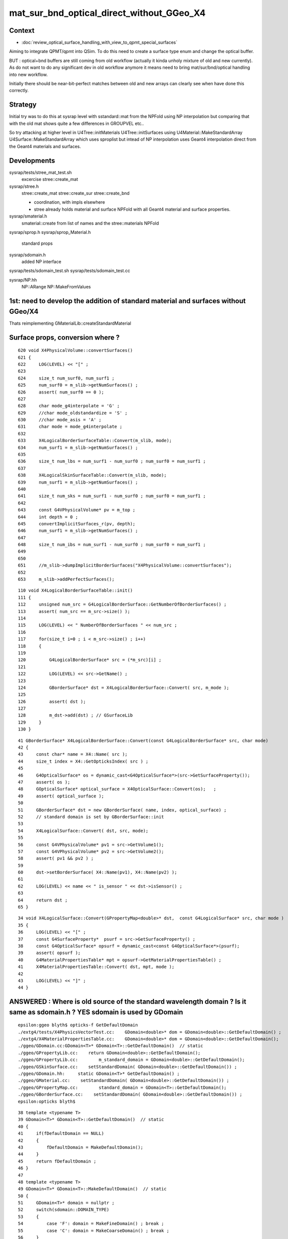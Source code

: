 mat_sur_bnd_optical_direct_without_GGeo_X4
=============================================

Context
----------

* :doc:`review_optical_surface_handling_with_view_to_qpmt_special_surfaces`


Aiming to integrate QPMT/qpmt into QSim.  
To do this need to create a surface type enum and change the 
optical buffer. 

BUT : optical+bnd buffers are still coming from old workflow
(actually it kinda unholy mixture of old and new currently).
As do not want to do any significant dev in old workflow anymore
it means need to bring mat/sur/bnd/optical handling into new workflow.

Initially there should be near-bit-perfect matches between old and new 
arrays can clearly see when have done this correctly. 


Strategy
---------

Initial try was to do this at sysrap level with sstandard::mat 
from the NPFold using NP interpolation
but comparing that with the old mat shows quite a few differences
in GROUPVEL etc.. 

So try attacking at higher level in U4Tree::initMaterials U4Tree::initSurfaces
using U4Material::MakeStandardArray U4Surface::MakeStandardArray which 
uses sproplist but intead of NP interpolation uses Geant4 interpolation
direct from the Geant4 materials and surfaces. 


Developments
-------------

sysrap/tests/stree_mat_test.sh  
   excercise stree::create_mat

sysrap/stree.h 
   stree::create_mat
   stree::create_sur 
   stree::create_bnd

   * coordination, with impls elsewhere 
   * stree already holds material and surface NPFold with
     all Geant4 material and surface properties. 
  

sysrap/smaterial.h 
   smaterial::create from list of names and the stree::materials NPFold

sysrap/sprop.h
sysrap/sprop_Material.h
    standard props 

sysrap/sdomain.h 
    added NP interface 

sysrap/tests/sdomain_test.sh 
sysrap/tests/sdomain_test.cc

sysrap/NP.hh  
    NP::ARange NP::MakeFromValues 


1st: need to develop the addition of standard material and surfaces without GGeo/X4
---------------------------------------------------------------------------------------

Thats reimplementing GMaterialLib::createStandardMaterial


Surface props, conversion where ?
------------------------------------

::

     620 void X4PhysicalVolume::convertSurfaces()
     621 {
     622     LOG(LEVEL) << "[" ;
     623 
     624     size_t num_surf0, num_surf1 ;
     625     num_surf0 = m_slib->getNumSurfaces() ;
     626     assert( num_surf0 == 0 );
     627 
     628     char mode_g4interpolate = 'G' ;
     629     //char mode_oldstandardize = 'S' ; 
     630     //char mode_asis = 'A' ; 
     631     char mode = mode_g4interpolate ;
     632 
     633     X4LogicalBorderSurfaceTable::Convert(m_slib, mode);
     634     num_surf1 = m_slib->getNumSurfaces() ;
     635 
     636     size_t num_lbs = num_surf1 - num_surf0 ; num_surf0 = num_surf1 ;
     637 
     638     X4LogicalSkinSurfaceTable::Convert(m_slib, mode);
     639     num_surf1 = m_slib->getNumSurfaces() ;
     640 
     641     size_t num_sks = num_surf1 - num_surf0 ; num_surf0 = num_surf1 ;
     642 
     643     const G4VPhysicalVolume* pv = m_top ;
     644     int depth = 0 ;
     645     convertImplicitSurfaces_r(pv, depth);
     646     num_surf1 = m_slib->getNumSurfaces() ;
     647 
     648     size_t num_ibs = num_surf1 - num_surf0 ; num_surf0 = num_surf1 ;
     649 
     650 
     651     //m_slib->dumpImplicitBorderSurfaces("X4PhysicalVolume::convertSurfaces");  
     652 
     653     m_slib->addPerfectSurfaces();



::

    110 void X4LogicalBorderSurfaceTable::init()
    111 {
    112     unsigned num_src = G4LogicalBorderSurface::GetNumberOfBorderSurfaces() ;
    113     assert( num_src == m_src->size() );
    114 
    115     LOG(LEVEL) << " NumberOfBorderSurfaces " << num_src ;
    116 
    117     for(size_t i=0 ; i < m_src->size() ; i++)
    118     {
    119 
    120         G4LogicalBorderSurface* src = (*m_src)[i] ;
    121 
    122         LOG(LEVEL) << src->GetName() ;
    123 
    124         GBorderSurface* dst = X4LogicalBorderSurface::Convert( src, m_mode );
    125 
    126         assert( dst );
    127 
    128         m_dst->add(dst) ; // GSurfaceLib
    129     }
    130 }

::

     41 GBorderSurface* X4LogicalBorderSurface::Convert(const G4LogicalBorderSurface* src, char mode)
     42 {
     43     const char* name = X4::Name( src );
     44     size_t index = X4::GetOpticksIndex( src ) ;
     45 
     46     G4OpticalSurface* os = dynamic_cast<G4OpticalSurface*>(src->GetSurfaceProperty());
     47     assert( os );
     48     GOpticalSurface* optical_surface = X4OpticalSurface::Convert(os);   ;
     49     assert( optical_surface );
     50 
     51     GBorderSurface* dst = new GBorderSurface( name, index, optical_surface) ;
     52     // standard domain is set by GBorderSurface::init
     53 
     54     X4LogicalSurface::Convert( dst, src, mode);
     55 
     56     const G4VPhysicalVolume* pv1 = src->GetVolume1();
     57     const G4VPhysicalVolume* pv2 = src->GetVolume2();
     58     assert( pv1 && pv2 ) ;
     59 
     60     dst->setBorderSurface( X4::Name(pv1), X4::Name(pv2) );
     61 
     62     LOG(LEVEL) << name << " is_sensor " << dst->isSensor() ;
     63 
     64     return dst ;
     65 }


::

     34 void X4LogicalSurface::Convert(GPropertyMap<double>* dst,  const G4LogicalSurface* src, char mode )
     35 {   
     36     LOG(LEVEL) << "[" ; 
     37     const G4SurfaceProperty*  psurf = src->GetSurfaceProperty() ;   
     38     const G4OpticalSurface* opsurf = dynamic_cast<const G4OpticalSurface*>(psurf);
     39     assert( opsurf );   
     40     G4MaterialPropertiesTable* mpt = opsurf->GetMaterialPropertiesTable() ;
     41     X4MaterialPropertiesTable::Convert( dst, mpt, mode );
     42     
     43     LOG(LEVEL) << "]" ;
     44 }




ANSWERED : Where is old source of the standard wavelength domain ? Is it same as sdomain.h ? YES sdomain is used by GDomain
-----------------------------------------------------------------------------------------------------------------------------

::

    epsilon:ggeo blyth$ opticks-f GetDefaultDomain
    ./extg4/tests/X4PhysicsVectorTest.cc:    GDomain<double>* dom = GDomain<double>::GetDefaultDomain() ; 
    ./extg4/X4MaterialPropertiesTable.cc:    GDomain<double>* dom = GDomain<double>::GetDefaultDomain(); 
    ./ggeo/GDomain.cc:GDomain<T>* GDomain<T>::GetDefaultDomain()  // static
    ./ggeo/GPropertyLib.cc:    return GDomain<double>::GetDefaultDomain(); 
    ./ggeo/GPropertyLib.cc:        m_standard_domain = GDomain<double>::GetDefaultDomain(); 
    ./ggeo/GSkinSurface.cc:    setStandardDomain( GDomain<double>::GetDefaultDomain()) ;   
    ./ggeo/GDomain.hh:     static GDomain<T>* GetDefaultDomain() ; 
    ./ggeo/GMaterial.cc:    setStandardDomain( GDomain<double>::GetDefaultDomain()) ;   
    ./ggeo/GPropertyMap.cc:        standard_domain = GDomain<T>::GetDefaultDomain();
    ./ggeo/GBorderSurface.cc:    setStandardDomain( GDomain<double>::GetDefaultDomain()) ;   
    epsilon:opticks blyth$ 



::

     38 template <typename T>
     39 GDomain<T>* GDomain<T>::GetDefaultDomain()  // static
     40 {
     41     if(fDefaultDomain == NULL)
     42     {
     43         fDefaultDomain = MakeDefaultDomain();
     44     }
     45     return fDefaultDomain ;
     46 }
     47 
     48 template <typename T>
     49 GDomain<T>* GDomain<T>::MakeDefaultDomain()  // static
     50 {
     51     GDomain<T>* domain = nullptr ;
     52     switch(sdomain::DOMAIN_TYPE)
     53     {
     54         case 'F': domain = MakeFineDomain() ; break ;
     55         case 'C': domain = MakeCoarseDomain() ; break ;
     56     }
     57     return domain ;
     58 }
     59 
     60 template <typename T>
     61 GDomain<T>* GDomain<T>::MakeCoarseDomain()  // static
     62 {
     63     return  new GDomain<T>(sdomain::DOMAIN_LOW, sdomain::DOMAIN_HIGH, sdomain::DOMAIN_STEP );
     64 }
     65 
     66 template <typename T>
     67 GDomain<T>* GDomain<T>::MakeFineDomain()  // static
     68 {
     69     return new GDomain<T>(sdomain::DOMAIN_LOW, sdomain::DOMAIN_HIGH, sdomain::FINE_DOMAIN_STEP );
     70 }
     71 
     72 





ANSWERED : Where in old workflow is the energy to wavelength switch done ?
------------------------------------------------------------------------------

* starting point is X4PhysicalVolume::init esp 

::

     265 void X4PhysicalVolume::convertMaterials()
     266 {
     267     OK_PROFILE("_X4PhysicalVolume::convertMaterials");
     268     LOG(LEVEL) << "[" ;
     269 
     270     const G4VPhysicalVolume* pv = m_top ;
     271     int depth = 0 ;
     272     convertMaterials_r(pv, depth);
     273 
     274     LOG(LEVEL) << X4Material::Desc(m_mtlist);
     275 
     276     const std::vector<G4Material*>& used_materials = m_mtlist ;
     277     X4MaterialTable::Convert(m_mlib, m_material_with_efficiency, used_materials );
     278     size_t num_material_with_efficiency = m_material_with_efficiency.size() ;
     279 
     280     m_mlib->close();   // may change order if prefs dictate


::

    105 void X4MaterialTable::init()
    106 {   
    107     unsigned num_input_materials = m_input_materials.size() ;
    108     
    109     LOG(LEVEL) << ". G4 nmat " << num_input_materials ;
    110     
    111     for(unsigned i=0 ; i < num_input_materials ; i++)
    112     {   
    113         G4Material* material = m_input_materials[i] ; 
    114         G4MaterialPropertiesTable* mpt = material->GetMaterialPropertiesTable();
    115         
    116         if( mpt == NULL )
    117         {   
    118             LOG(LEVEL) << "PROCEEDING TO convert material with no mpt " << material->GetName() ;
    119         }
    120         else
    121         {   
    122             LOG(LEVEL) << " converting material with mpt " <<  material->GetName() ;
    123         }
    124         
    125         //char mode_oldstandardized = 'S' ;
    126         char mode_g4interpolated = 'G' ;
    127         GMaterial* mat = X4Material::Convert( material, mode_g4interpolated );   
    128         if(mat->hasProperty("EFFICIENCY")) m_materials_with_efficiency.push_back(material);
    129         m_mlib->add(mat) ;
    130         
    131         char mode_asis_nm = 'A' ;
    132         GMaterial* rawmat = X4Material::Convert( material, mode_asis_nm );
    133         m_mlib->addRaw(rawmat) ;
    134         
    135         char mode_asis_en = 'E' ;
    136         GMaterial* rawmat_en = X4Material::Convert( material, mode_asis_en );   
    137         GPropertyMap<double>* pmap_rawmat_en = dynamic_cast<GPropertyMap<double>*>(rawmat_en) ;
    138         m_mlib->addRawOriginal(pmap_rawmat_en) ;  // down to GPropertyLib
    139 


::

     66 /**
     67 X4Material::Convert
     68 ----------------------
     69 
     70 Canonically invoked from X4MaterialTable::init, mode:
     71 
     72 'S'
     73     old_standardized no longer in use
     74 'G'
     75     g4interpolated onto the domain 
     76 'A'
     77     asis_nm not interpolated just converted to nm domain
     78 'E'
     79     asis_en not interpolated and with original (energy) domain left with no change to units  
     80 
     81 
     82 The default approach is to convert energy domain to wavelength domain in nm, when 
     83 such conversion is **NOT** done with mode 'E' the setOriginalDomain label is set.
     84 
     85 **/
     86 


::

    298 void X4MaterialPropertiesTable::AddProperties(GPropertyMap<double>* pmap, const G4MaterialPropertiesTable* const mpt, char mode )   //      static
    299 {
    300     typedef G4MaterialPropertyVector MPV ;
    301 
    302     std::vector<G4String> pns = mpt->GetMaterialPropertyNames() ;
    303     LOG(LEVEL) << " MaterialPropertyNames pns.size " << pns.size() ;
    304 
    305     GDomain<double>* dom = GDomain<double>::GetDefaultDomain();
    306     unsigned pns_null = 0 ;
    307 
    308     for( unsigned i=0 ; i < pns.size() ; i++)
    309     {  
    310         const std::string& pname = pns[i];
    311         G4int pidx = X4MaterialPropertiesTable::GetPropertyIndex(mpt, pname.c_str());
    312         assert( pidx > -1 ); 
    313         MPV* pvec = const_cast<G4MaterialPropertiesTable*>(mpt)->GetProperty(pidx);
    314         LOG(LEVEL)
    315             << " pname : "
    316             << std::setw(30) << pname 
    317             << " pidx : "
    318             << std::setw(5) << pidx
    319             << " pvec : "
    320             << std::setw(16) << pvec
    321             ;  
    322 
    323         if(pvec == NULL)
    324         {   
    325             pns_null += 1 ;
    326             continue ;
    327         }
    328 
    329         GProperty<double>* prop = nullptr ; 
    330 
    331         if( mode == 'G' )           // Geant4 src interpolation onto the domain 
    332         {
    333             prop = X4PhysicsVector<double>::Interpolate(pvec, dom) ;
    334             pmap->addPropertyAsis( pname.c_str(), prop );
    335         }
    336         else if( mode == 'S' )      // Opticks pmap interpolation onto standard domain   
    337         {
    338             bool nm_domain = true ;
    339             prop = X4PhysicsVector<double>::Convert(pvec, nm_domain ) ;
    340             pmap->addPropertyStandardized( pname.c_str(), prop );
    341         }
    342         else if( mode == 'A' )      //  asis : no interpolation, but converted to nm  
    343         {
    344             bool nm_domain = true ;
    345             prop = X4PhysicsVector<double>::Convert(pvec, nm_domain ) ;
    346             pmap->addPropertyAsis( pname.c_str(), prop );
    347         }
    348         else if( mode == 'E' )      //  asis : no interpolation, NOT converted to nm : Energy domain 
    349         {
    350             bool nm_domain = false ;
    351             prop = X4PhysicsVector<double>::Convert(pvec, nm_domain ) ;
    352             pmap->addPropertyAsis( pname.c_str(), prop );
    353         }
    354         else





    290 /**
    291 X4MaterialPropertiesTable::AddProperties
    292 -------------------------------------------
    293 
    294 Used from X4Material::Convert/X4Material::init
    295 
    296 **/
    297 
    298 void X4MaterialPropertiesTable::AddProperties(GPropertyMap<double>* pmap, const G4MaterialPropertiesTable* const mpt, char mode )   //      static
    299 {
    300     typedef G4MaterialPropertyVector MPV ;
    301 
    302     std::vector<G4String> pns = mpt->GetMaterialPropertyNames() ;
    303     LOG(LEVEL) << " MaterialPropertyNames pns.size " << pns.size() ;
    304 
    330 
    331         if( mode == 'G' )           // Geant4 src interpolation onto the domain 
    332         {
    333             prop = X4PhysicsVector<double>::Interpolate(pvec, dom) ;
    334             pmap->addPropertyAsis( pname.c_str(), prop );
    335         }
    336         else if( mode == 'S' )      // Opticks pmap interpolation onto standard domain   
    337         {
    338             bool nm_domain = true ;
    339             prop = X4PhysicsVector<double>::Convert(pvec, nm_domain ) ;
    340             pmap->addPropertyStandardized( pname.c_str(), prop );
    341         }
    342         else if( mode == 'A' )      //  asis : no interpolation, but converted to nm  
    343         {
    344             bool nm_domain = true ;
    345             prop = X4PhysicsVector<double>::Convert(pvec, nm_domain ) ;
    346             pmap->addPropertyAsis( pname.c_str(), prop );
    347         }
    348         else if( mode == 'E' )      //  asis : no interpolation, NOT converted to nm : Energy domain 
    349         {
    350             bool nm_domain = false ;
    351             prop = X4PhysicsVector<double>::Convert(pvec, nm_domain ) ;
    352             pmap->addPropertyAsis( pname.c_str(), prop );
    353         }
    354         else
    355         {
    356             LOG(fatal) << " mode must be one of G/S/A/E " ;
    357             assert(0);
    358         }


::

    161 /**
    162 X4PhysicsVector::getInterpolatedValues
    163 ---------------------------------------
    164 
    165 Each of the domain wavelength_nm values is converted 
    166 into energy_eV which is used by the m_vec G4PhysicsVector::Value 
    167 to get an interpolated value stored into the new array. 
    168 Thus the energy domain is swapped out for a different 
    169 interpolated wavelength domain.  Notice that no reversal 
    170 is needed because the wavelength_nm array is just directing 
    171 a bunch of interpolation Value calls to the m_vec. 
    172 
    173 **/
    174 
    175 template <typename T>
    176 T* X4PhysicsVector<T>::getInterpolatedValues(T* wavelength_nm, size_t n, T hc_eVnm_ ) const
    177 {
    178     T* a = new T[n] ;
    179     
    180     T hc_eVnm = hc_eVnm_ > 1239. && hc_eVnm_ < 1241. ? hc_eVnm_ : _hc_eVnm()  ;
    181     
    182     for (size_t i=0; i<n; i++)
    183     {
    184         T wl_nm = wavelength_nm[i] ;
    185         T en_eV = hc_eVnm/wl_nm ;  
    186         T value = m_vec->Value(en_eV*eV);     // eV = electronvolt = 1.e-6  "g4-cls SystemOfUnits" 
    187         a[i] = value ;
    188 



bd diff
----------

::

    st
    ./stree_mat_test.sh ana


    epsilon:tests blyth$ diff -y /tmp/SBnd_test/bd_names.txt /tmp/stree_mat_test/bd_names.txt
    Galactic///Galactic						Galactic///Galactic
    Galactic///Rock							Galactic///Rock
    Rock///Galactic							Rock///Galactic
    Rock//Implicit_RINDEX_NoRINDEX_pDomeAir_pDomeRock/Air	      |	Rock///Air
    Rock///Rock							Rock///Rock
    Rock//Implicit_RINDEX_NoRINDEX_pExpHall_pExpRockBox/Air	      <
    Air///Steel							Air///Steel
    Air///Air							Air///Air
    Air///LS							Air///LS
    Air///Tyvek							Air///Tyvek
    Air///Aluminium							Air///Aluminium
    Aluminium///Adhesive						Aluminium///Adhesive
    Adhesive///TiO2Coating						Adhesive///TiO2Coating
    TiO2Coating///Scintillator					TiO2Coating///Scintillator
    Rock///Tyvek							Rock///Tyvek
    Tyvek//VETOTyvekSurface/vetoWater				Tyvek//VETOTyvekSurface/vetoWater
    vetoWater///LatticedShellSteel					vetoWater///LatticedShellSteel
    vetoWater/CDTyvekSurface//Tyvek					vetoWater/CDTyvekSurface//Tyvek
    Tyvek//CDInnerTyvekSurface/Water				Tyvek//CDInnerTyvekSurface/Water
    Water///Acrylic							Water///Acrylic
    Acrylic///LS							Acrylic///LS
    LS///Acrylic							LS///Acrylic
    LS///PE_PA							LS///PE_PA
    Water/StrutAcrylicOpSurface/StrutAcrylicOpSurface/StrutSteel	Water/StrutAcrylicOpSurface/StrutAcrylicOpSurface/StrutSteel
    Water/Strut2AcrylicOpSurface/Strut2AcrylicOpSurface/StrutStee	Water/Strut2AcrylicOpSurface/Strut2AcrylicOpSurface/StrutStee
    Water/StrutAcrylicOpSurface/StrutAcrylicOpSurface/Steel	      <
    Water///Steel							Water///Steel


mat diff
----------


Default GROUPVEL diff::

    In [19]: np.all( o.mat[0,1,:,0] == 299.711 )
    Out[19]: False

    In [20]: np.all( o.mat[0,1,:,0] == o.mat[0,1,0,0] )
    Out[20]: True

    In [21]: o.mat[0,1,0,0]
    Out[21]: 299.7106369961001

    In [22]: np.all( o.mat[0,1,:,0] == 299.7106369961001 )
    Out[22]: True


Looks like this is GMaterialLib::replaceGROUPVEL calculating it from the RINDEX.

This is presumably duplicating Geant4 calc, better to not bother 
and just use the Geant4 calc ?::

    366 G4MaterialPropertyVector* G4MaterialPropertiesTable::CalculateGROUPVEL()


::

    epsilon:opticks blyth$ g4-cc CalculateGROUPVEL
    /usr/local/opticks_externals/g4_1042.build/geant4.10.04.p02/source/materials/src/G4MaterialPropertiesTable.cc:      CalculateGROUPVEL();
    /usr/local/opticks_externals/g4_1042.build/geant4.10.04.p02/source/materials/src/G4MaterialPropertiesTable.cc:      CalculateGROUPVEL();
    /usr/local/opticks_externals/g4_1042.build/geant4.10.04.p02/source/materials/src/G4MaterialPropertiesTable.cc:G4MaterialPropertyVector* G4MaterialPropertiesTable::CalculateGROUPVEL()
    /usr/local/opticks_externals/g4_1042.build/geant4.10.04.p02/source/materials/src/G4MaterialPropertiesTable.cc:    G4Exception("G4MaterialPropertiesTable::CalculateGROUPVEL()", "mat205",
    /usr/local/opticks_externals/g4_1042.build/geant4.10.04.p02/source/materials/src/G4MaterialPropertiesTable.cc:      G4Exception("G4MaterialPropertiesTable::CalculateGROUPVEL()", "mat205",
    /usr/local/opticks_externals/g4_1042.build/geant4.10.04.p02/source/materials/src/G4MaterialPropertiesTable.cc:        G4Exception("G4MaterialPropertiesTable::CalculateGROUPVEL()", "mat205",
    /usr/local/opticks_externals/g4_1042.build/geant4.10.04.p02/source/materials/src/G4MaterialPropertiesTable.cc:  message += "Use G4MaterialPropertiesTable::CalculateGROUPVEL() instead";
    /usr/local/opticks_externals/g4_1042.build/geant4.10.04.p02/source/materials/src/G4MaterialPropertiesTable.cc:  return CalculateGROUPVEL();
    epsilon:opticks blyth$ 




::

     317 template <typename T>
     318 GProperty<T>* GProperty<T>::make_GROUPVEL(GProperty<T>* rindex)
     319 {
     320     /*
     321     :param rindex: refractive_index assumed to have standard wavelength domain and order
     322     */
     323     GAry<T>* wl0 = rindex->getDomain();
     324 
     325     GProperty<T>* riE = rindex->createReversedReciprocalDomain(GConstant::hc_eVnm);
     326     GAry<T>* en = riE->getDomain();
     327     GAry<T>* ri = riE->getValues();
     328 
     329     GAry<T>* ds = make_dispersion_term(riE);
     330 
     331     GAry<T>* ee = en->g4_groupvel_bintrick();
     332     GAry<T>* nn = ri->g4_groupvel_bintrick();
     333     GAry<T>* nn_plus_ds = GAry<T>::add( nn, ds );
     334 
     335     GAry<T>* vg0 = nn->reciprocal(GConstant::c_light);
     336     GAry<T>* vg  = nn_plus_ds->reciprocal(GConstant::c_light);
     337 
     338     assert(vg0->getLength() == vg->getLength());
     339     unsigned len = vg0->getLength();
     340 
     341     GAry<T>* ze =  GAry<T>::zeros(len);
     342 
     343     GAry<T>* vgc = vg->clip(ze, vg0, vg0, vg0 );
     344 
     345     // interpolate back onto original energy domain: en   
     346     GAry<T>* vgi = GAry<T>::np_interp( en , ee, vgc ) ;
     347 
     348     // clip again after the interpolation to avoid tachyons
     349     GAry<T>* vgic = vgi->clip(ze, vg0, vg0, vg0 );
     350 
     351     GProperty<T>* vgE = new GProperty<T>( vgic, en );



RINDEX differences
--------------------

Maybe G4/NP interpolation difference::

    In [36]: np.abs( o.mat[4,0,:,0]-t.mat[4,0,:,0] ).max()
    Out[36]: 3.5602402803647237e-07

    In [25]: np.where( o.mat[:,0,:,0] != t.mat[:,0,:,0] )
    Out[25]: 
    (array([ 4,  4,  4,  4,  4,  4,  4,  4, ..., 19, 19, 19, 19, 19, 19, 19, 19]),
     array([ 20,  21,  22,  23,  24,  25,  26,  27, ..., 732, 733, 734, 735, 736, 737, 738, 739]))

    In [26]: m, w = np.where( o.mat[:,0,:,0] != t.mat[:,0,:,0] )

    In [27]: m
    Out[27]: array([ 4,  4,  4,  4,  4,  4,  4,  4, ..., 19, 19, 19, 19, 19, 19, 19, 19])

    In [28]: np.unique(m)
    Out[28]: array([ 4, 11, 14, 17, 18, 19])

    In [29]: mn = np.array(o.mat_names)
    In [30]: mn[np.unique(m)]
    Out[30]: array(['LS', 'Acrylic', 'AcrylicMask', 'Pyrex', 'Water', 'vetoWater'], dtype='<U18')



No large RINDEX deviations::

    In [48]: np.where( np.abs( o.mat[:,0,:,0] - t.mat[:,0,:,0] ) > 1e-5 )  # no very different rindex
    Out[48]: (array([], dtype=int64), array([], dtype=int64))



ABSLENGTH has deviations::

    In [54]: x, y = np.where( np.abs( o.mat[:,0,:,1] - t.mat[:,0,:,1] ) > 1e-5 )
    In [55]: np.unique(x)
    Out[55]: array([ 4, 11, 14, 17, 18, 19])
    In [56]: np.array(o.mat_names)[np.unique(x)]
    Out[56]: array(['LS', 'Acrylic', 'AcrylicMask', 'Pyrex', 'Water', 'vetoWater'], dtype='<U18')



    In [59]: x, y = np.where( np.abs( o.mat[:,0,:,1] - t.mat[:,0,:,1] ) > 0.1 )
    In [61]: np.unique(x)                                                                                                                     
    Out[61]: array([4])

    In [62]: o.mat_names[4]                                                                                                                   
    Out[62]: 'LS'





Comparing new s (U4Material::MakeStandardArray) with old o:(old mat from bnd)
--------------------------------------------------------------------------------

General impression to be confirmed is that: 

* GROUPVEL has large discrepancy for most materials.

  * looks like actual calculation difference not just precision issue, 
    need to investigate where Geant4 CalculateGROUPVEL happens 
  * possibly the old GGeo calculation of this has diverged 


* other props are discrepant but it could be float/double interpol difference 

* WIP: arrange to get a mat array direct from old workflow 
  in double precision without using the bnd reconstruction 
  which limits to float. This will allow comparison without
  being clouded by precision diffs. 

Did this in::

    2543 void GGeo::convertSim_BndLib(SSim* sim) const
    2544 {
    ....
    2571 
    2572         // OLD WORKFLOW ADDITION TO CHECK NEW WORKFLOW 
    2573         GMaterialLib* mlib = getMaterialLib();
    2574         GSurfaceLib*  slib = getSurfaceLib();
    2575         NP* oldmat = mlib->getBuf();
    2576         NP* oldsur = slib->getBuf();
    2577         sim->add(SSim::OLDMAT, oldmat );
    2578         sim->add(SSim::OLDSUR, oldsur );
    2579     }




::

     i : 0  Air 
     j : 0 
     len(np.where( np.abs( o.mat[0,0,:,0] - s.mat[0,0,:,0] ) > 1e-4)[0]) : 0 
     len(np.where( np.abs( o.mat[0,0,:,1] - s.mat[0,0,:,1] ) > 1e-4)[0]) : 0 
     len(np.where( np.abs( o.mat[0,0,:,2] - s.mat[0,0,:,2] ) > 1e-4)[0]) : 0 
     len(np.where( np.abs( o.mat[0,0,:,3] - s.mat[0,0,:,3] ) > 1e-4)[0]) : 0 
     j : 1 
     len(np.where( np.abs( o.mat[0,1,:,0] - s.mat[0,1,:,0] ) > 1e-4)[0]) : 761 
     len(np.where( np.abs( o.mat[0,1,:,1] - s.mat[0,1,:,1] ) > 1e-4)[0]) : 0 
     len(np.where( np.abs( o.mat[0,1,:,2] - s.mat[0,1,:,2] ) > 1e-4)[0]) : 0 
     len(np.where( np.abs( o.mat[0,1,:,3] - s.mat[0,1,:,3] ) > 1e-4)[0]) : 0 

     i : 1  Rock 
     j : 0 
     len(np.where( np.abs( o.mat[1,0,:,0] - s.mat[1,0,:,0] ) > 1e-4)[0]) : 0 
     len(np.where( np.abs( o.mat[1,0,:,1] - s.mat[1,0,:,1] ) > 1e-4)[0]) : 0 
     len(np.where( np.abs( o.mat[1,0,:,2] - s.mat[1,0,:,2] ) > 1e-4)[0]) : 0 
     len(np.where( np.abs( o.mat[1,0,:,3] - s.mat[1,0,:,3] ) > 1e-4)[0]) : 0 
     j : 1 
     len(np.where( np.abs( o.mat[1,1,:,0] - s.mat[1,1,:,0] ) > 1e-4)[0]) : 761 
     len(np.where( np.abs( o.mat[1,1,:,1] - s.mat[1,1,:,1] ) > 1e-4)[0]) : 0 
     len(np.where( np.abs( o.mat[1,1,:,2] - s.mat[1,1,:,2] ) > 1e-4)[0]) : 0 
     len(np.where( np.abs( o.mat[1,1,:,3] - s.mat[1,1,:,3] ) > 1e-4)[0]) : 0 

     i : 2  Galactic 
     j : 0 
     len(np.where( np.abs( o.mat[2,0,:,0] - s.mat[2,0,:,0] ) > 1e-4)[0]) : 0 
     len(np.where( np.abs( o.mat[2,0,:,1] - s.mat[2,0,:,1] ) > 1e-4)[0]) : 0 
     len(np.where( np.abs( o.mat[2,0,:,2] - s.mat[2,0,:,2] ) > 1e-4)[0]) : 0 
     len(np.where( np.abs( o.mat[2,0,:,3] - s.mat[2,0,:,3] ) > 1e-4)[0]) : 0 
     j : 1 
     len(np.where( np.abs( o.mat[2,1,:,0] - s.mat[2,1,:,0] ) > 1e-4)[0]) : 761 
     len(np.where( np.abs( o.mat[2,1,:,1] - s.mat[2,1,:,1] ) > 1e-4)[0]) : 0 
     len(np.where( np.abs( o.mat[2,1,:,2] - s.mat[2,1,:,2] ) > 1e-4)[0]) : 0 
     len(np.where( np.abs( o.mat[2,1,:,3] - s.mat[2,1,:,3] ) > 1e-4)[0]) : 0 

     i : 3  Steel 
     j : 0 
     len(np.where( np.abs( o.mat[3,0,:,0] - s.mat[3,0,:,0] ) > 1e-4)[0]) : 0 
     len(np.where( np.abs( o.mat[3,0,:,1] - s.mat[3,0,:,1] ) > 1e-4)[0]) : 0 
     len(np.where( np.abs( o.mat[3,0,:,2] - s.mat[3,0,:,2] ) > 1e-4)[0]) : 0 
     len(np.where( np.abs( o.mat[3,0,:,3] - s.mat[3,0,:,3] ) > 1e-4)[0]) : 0 
     j : 1 
     len(np.where( np.abs( o.mat[3,1,:,0] - s.mat[3,1,:,0] ) > 1e-4)[0]) : 761 
     len(np.where( np.abs( o.mat[3,1,:,1] - s.mat[3,1,:,1] ) > 1e-4)[0]) : 0 
     len(np.where( np.abs( o.mat[3,1,:,2] - s.mat[3,1,:,2] ) > 1e-4)[0]) : 0 
     len(np.where( np.abs( o.mat[3,1,:,3] - s.mat[3,1,:,3] ) > 1e-4)[0]) : 0 

     i : 4  LS 
     j : 0 
     len(np.where( np.abs( o.mat[4,0,:,0] - s.mat[4,0,:,0] ) > 1e-4)[0]) : 0 
     len(np.where( np.abs( o.mat[4,0,:,1] - s.mat[4,0,:,1] ) > 1e-4)[0]) : 433 
     len(np.where( np.abs( o.mat[4,0,:,2] - s.mat[4,0,:,2] ) > 1e-4)[0]) : 761 
     len(np.where( np.abs( o.mat[4,0,:,3] - s.mat[4,0,:,3] ) > 1e-4)[0]) : 0 
     j : 1 
     len(np.where( np.abs( o.mat[4,1,:,0] - s.mat[4,1,:,0] ) > 1e-4)[0]) : 761 
     len(np.where( np.abs( o.mat[4,1,:,1] - s.mat[4,1,:,1] ) > 1e-4)[0]) : 0 
     len(np.where( np.abs( o.mat[4,1,:,2] - s.mat[4,1,:,2] ) > 1e-4)[0]) : 0 
     len(np.where( np.abs( o.mat[4,1,:,3] - s.mat[4,1,:,3] ) > 1e-4)[0]) : 0 

Interpolation diffs on big values::

    In [6]: np.c_[o.mat[4,0,:,1] - s.mat[4,0,:,1], o.mat[4,0,:,1], s.mat[4,0,:,1]][w]
    Out[6]: 
    array([[   0.   ,   18.647,   18.647],
           [   0.   ,   22.73 ,   22.73 ],
           [   0.   ,   25.433,   25.432],
           [   0.   ,   28.823,   28.823],
           [   0.   ,   33.234,   33.234],
           ...,
           [  -0.008, 6082.314, 6082.322],
           [   0.004, 6002.164, 6002.16 ],
           [  -0.004, 6054.658, 6054.662],
           [  -0.011, 5973.25 , 5973.261],
           [  -0.011, 5822.29 , 5822.301]])




     i : 5  Tyvek 
     j : 0 
     len(np.where( np.abs( o.mat[5,0,:,0] - s.mat[5,0,:,0] ) > 1e-4)[0]) : 0 
     len(np.where( np.abs( o.mat[5,0,:,1] - s.mat[5,0,:,1] ) > 1e-4)[0]) : 0 
     len(np.where( np.abs( o.mat[5,0,:,2] - s.mat[5,0,:,2] ) > 1e-4)[0]) : 0 
     len(np.where( np.abs( o.mat[5,0,:,3] - s.mat[5,0,:,3] ) > 1e-4)[0]) : 0 
     j : 1 
     len(np.where( np.abs( o.mat[5,1,:,0] - s.mat[5,1,:,0] ) > 1e-4)[0]) : 761 
     len(np.where( np.abs( o.mat[5,1,:,1] - s.mat[5,1,:,1] ) > 1e-4)[0]) : 0 
     len(np.where( np.abs( o.mat[5,1,:,2] - s.mat[5,1,:,2] ) > 1e-4)[0]) : 0 
     len(np.where( np.abs( o.mat[5,1,:,3] - s.mat[5,1,:,3] ) > 1e-4)[0]) : 0 

     i : 6  Scintillator 
     j : 0 
     len(np.where( np.abs( o.mat[6,0,:,0] - s.mat[6,0,:,0] ) > 1e-4)[0]) : 0 
     len(np.where( np.abs( o.mat[6,0,:,1] - s.mat[6,0,:,1] ) > 1e-4)[0]) : 0 
     len(np.where( np.abs( o.mat[6,0,:,2] - s.mat[6,0,:,2] ) > 1e-4)[0]) : 0 
     len(np.where( np.abs( o.mat[6,0,:,3] - s.mat[6,0,:,3] ) > 1e-4)[0]) : 0 
     j : 1 
     len(np.where( np.abs( o.mat[6,1,:,0] - s.mat[6,1,:,0] ) > 1e-4)[0]) : 761 
     len(np.where( np.abs( o.mat[6,1,:,1] - s.mat[6,1,:,1] ) > 1e-4)[0]) : 0 
     len(np.where( np.abs( o.mat[6,1,:,2] - s.mat[6,1,:,2] ) > 1e-4)[0]) : 0 
     len(np.where( np.abs( o.mat[6,1,:,3] - s.mat[6,1,:,3] ) > 1e-4)[0]) : 0 

     i : 7  TiO2Coating 
     j : 0 
     len(np.where( np.abs( o.mat[7,0,:,0] - s.mat[7,0,:,0] ) > 1e-4)[0]) : 0 
     len(np.where( np.abs( o.mat[7,0,:,1] - s.mat[7,0,:,1] ) > 1e-4)[0]) : 0 
     len(np.where( np.abs( o.mat[7,0,:,2] - s.mat[7,0,:,2] ) > 1e-4)[0]) : 0 
     len(np.where( np.abs( o.mat[7,0,:,3] - s.mat[7,0,:,3] ) > 1e-4)[0]) : 0 
     j : 1 
     len(np.where( np.abs( o.mat[7,1,:,0] - s.mat[7,1,:,0] ) > 1e-4)[0]) : 761 
     len(np.where( np.abs( o.mat[7,1,:,1] - s.mat[7,1,:,1] ) > 1e-4)[0]) : 0 
     len(np.where( np.abs( o.mat[7,1,:,2] - s.mat[7,1,:,2] ) > 1e-4)[0]) : 0 
     len(np.where( np.abs( o.mat[7,1,:,3] - s.mat[7,1,:,3] ) > 1e-4)[0]) : 0 

     i : 8  Adhesive 
     j : 0 
     len(np.where( np.abs( o.mat[8,0,:,0] - s.mat[8,0,:,0] ) > 1e-4)[0]) : 0 
     len(np.where( np.abs( o.mat[8,0,:,1] - s.mat[8,0,:,1] ) > 1e-4)[0]) : 0 
     len(np.where( np.abs( o.mat[8,0,:,2] - s.mat[8,0,:,2] ) > 1e-4)[0]) : 0 
     len(np.where( np.abs( o.mat[8,0,:,3] - s.mat[8,0,:,3] ) > 1e-4)[0]) : 0 
     j : 1 
     len(np.where( np.abs( o.mat[8,1,:,0] - s.mat[8,1,:,0] ) > 1e-4)[0]) : 761 
     len(np.where( np.abs( o.mat[8,1,:,1] - s.mat[8,1,:,1] ) > 1e-4)[0]) : 0 
     len(np.where( np.abs( o.mat[8,1,:,2] - s.mat[8,1,:,2] ) > 1e-4)[0]) : 0 
     len(np.where( np.abs( o.mat[8,1,:,3] - s.mat[8,1,:,3] ) > 1e-4)[0]) : 0 

     i : 9  Aluminium 
     j : 0 
     len(np.where( np.abs( o.mat[9,0,:,0] - s.mat[9,0,:,0] ) > 1e-4)[0]) : 0 
     len(np.where( np.abs( o.mat[9,0,:,1] - s.mat[9,0,:,1] ) > 1e-4)[0]) : 0 
     len(np.where( np.abs( o.mat[9,0,:,2] - s.mat[9,0,:,2] ) > 1e-4)[0]) : 0 
     len(np.where( np.abs( o.mat[9,0,:,3] - s.mat[9,0,:,3] ) > 1e-4)[0]) : 0 
     j : 1 
     len(np.where( np.abs( o.mat[9,1,:,0] - s.mat[9,1,:,0] ) > 1e-4)[0]) : 761 
     len(np.where( np.abs( o.mat[9,1,:,1] - s.mat[9,1,:,1] ) > 1e-4)[0]) : 0 
     len(np.where( np.abs( o.mat[9,1,:,2] - s.mat[9,1,:,2] ) > 1e-4)[0]) : 0 
     len(np.where( np.abs( o.mat[9,1,:,3] - s.mat[9,1,:,3] ) > 1e-4)[0]) : 0 

     i : 10  LatticedShellSteel 
     j : 0 
     len(np.where( np.abs( o.mat[10,0,:,0] - s.mat[10,0,:,0] ) > 1e-4)[0]) : 0 
     len(np.where( np.abs( o.mat[10,0,:,1] - s.mat[10,0,:,1] ) > 1e-4)[0]) : 0 
     len(np.where( np.abs( o.mat[10,0,:,2] - s.mat[10,0,:,2] ) > 1e-4)[0]) : 0 
     len(np.where( np.abs( o.mat[10,0,:,3] - s.mat[10,0,:,3] ) > 1e-4)[0]) : 0 
     j : 1 
     len(np.where( np.abs( o.mat[10,1,:,0] - s.mat[10,1,:,0] ) > 1e-4)[0]) : 761 
     len(np.where( np.abs( o.mat[10,1,:,1] - s.mat[10,1,:,1] ) > 1e-4)[0]) : 0 
     len(np.where( np.abs( o.mat[10,1,:,2] - s.mat[10,1,:,2] ) > 1e-4)[0]) : 0 
     len(np.where( np.abs( o.mat[10,1,:,3] - s.mat[10,1,:,3] ) > 1e-4)[0]) : 0 

     i : 11  Acrylic 
     j : 0 
     len(np.where( np.abs( o.mat[11,0,:,0] - s.mat[11,0,:,0] ) > 1e-4)[0]) : 0 
     len(np.where( np.abs( o.mat[11,0,:,1] - s.mat[11,0,:,1] ) > 1e-4)[0]) : 60 
     len(np.where( np.abs( o.mat[11,0,:,2] - s.mat[11,0,:,2] ) > 1e-4)[0]) : 0 
     len(np.where( np.abs( o.mat[11,0,:,3] - s.mat[11,0,:,3] ) > 1e-4)[0]) : 0 
     j : 1 
     len(np.where( np.abs( o.mat[11,1,:,0] - s.mat[11,1,:,0] ) > 1e-4)[0]) : 761 
     len(np.where( np.abs( o.mat[11,1,:,1] - s.mat[11,1,:,1] ) > 1e-4)[0]) : 0 
     len(np.where( np.abs( o.mat[11,1,:,2] - s.mat[11,1,:,2] ) > 1e-4)[0]) : 0 
     len(np.where( np.abs( o.mat[11,1,:,3] - s.mat[11,1,:,3] ) > 1e-4)[0]) : 0 


Hmm that could just be float/double diff::

    In [13]: np.c_[o.mat[11,0,:,1] - s.mat[11,0,:,1], o.mat[11,0,:,1], s.mat[11,0,:,1]][w]                                                    
    Out[13]: 
    array([[   0.   ,   45.766,   45.766],
           [   0.   ,   52.154,   52.154],
           [   0.   ,   58.508,   58.508],
           [   0.   ,   64.828,   64.828],
           [   0.   ,   71.115,   71.114],
           [   0.   ,   77.368,   77.367],
           [   0.   ,   83.587,   83.587],
           [   0.   ,   89.774,   89.774],
           [   0.   ,   95.928,   95.928],
           [   0.   ,  102.05 ,  102.05 ],
           [   0.001,  118.482,  118.481],
           [   0.001,  139.672,  139.672],
           [   0.001,  160.752,  160.751],
           [   0.001,  181.722,  181.722],
           [   0.001,  202.583,  202.583],
           [   0.001,  223.336,  223.336],
           [   0.001,  243.982,  243.981],
           [   0.001,  264.521,  264.521],
           [   0.001,  284.955,  284.955],
           [   0.002,  308.9  ,  308.898],
           [   0.002,  361.139,  361.137],
           [   0.002,  413.112,  413.11 ],
           [   0.002,  464.82 ,  464.819],
           [   0.002,  516.266,  516.265],
           [   0.002,  567.452,  567.45 ],
           [   0.002,  618.379,  618.377],




     i : 12  PE_PA 
     j : 0 
     len(np.where( np.abs( o.mat[12,0,:,0] - s.mat[12,0,:,0] ) > 1e-4)[0]) : 0 
     len(np.where( np.abs( o.mat[12,0,:,1] - s.mat[12,0,:,1] ) > 1e-4)[0]) : 0 
     len(np.where( np.abs( o.mat[12,0,:,2] - s.mat[12,0,:,2] ) > 1e-4)[0]) : 0 
     len(np.where( np.abs( o.mat[12,0,:,3] - s.mat[12,0,:,3] ) > 1e-4)[0]) : 0 
     j : 1 
     len(np.where( np.abs( o.mat[12,1,:,0] - s.mat[12,1,:,0] ) > 1e-4)[0]) : 0 
     len(np.where( np.abs( o.mat[12,1,:,1] - s.mat[12,1,:,1] ) > 1e-4)[0]) : 0 
     len(np.where( np.abs( o.mat[12,1,:,2] - s.mat[12,1,:,2] ) > 1e-4)[0]) : 0 
     len(np.where( np.abs( o.mat[12,1,:,3] - s.mat[12,1,:,3] ) > 1e-4)[0]) : 0 

     i : 13  StrutSteel 
     j : 0 
     len(np.where( np.abs( o.mat[13,0,:,0] - s.mat[13,0,:,0] ) > 1e-4)[0]) : 0 
     len(np.where( np.abs( o.mat[13,0,:,1] - s.mat[13,0,:,1] ) > 1e-4)[0]) : 0 
     len(np.where( np.abs( o.mat[13,0,:,2] - s.mat[13,0,:,2] ) > 1e-4)[0]) : 0 
     len(np.where( np.abs( o.mat[13,0,:,3] - s.mat[13,0,:,3] ) > 1e-4)[0]) : 0 
     j : 1 
     len(np.where( np.abs( o.mat[13,1,:,0] - s.mat[13,1,:,0] ) > 1e-4)[0]) : 761 
     len(np.where( np.abs( o.mat[13,1,:,1] - s.mat[13,1,:,1] ) > 1e-4)[0]) : 0 
     len(np.where( np.abs( o.mat[13,1,:,2] - s.mat[13,1,:,2] ) > 1e-4)[0]) : 0 
     len(np.where( np.abs( o.mat[13,1,:,3] - s.mat[13,1,:,3] ) > 1e-4)[0]) : 0 

     i : 14  AcrylicMask 
     j : 0 
     len(np.where( np.abs( o.mat[14,0,:,0] - s.mat[14,0,:,0] ) > 1e-4)[0]) : 0 
     len(np.where( np.abs( o.mat[14,0,:,1] - s.mat[14,0,:,1] ) > 1e-4)[0]) : 149 
     len(np.where( np.abs( o.mat[14,0,:,2] - s.mat[14,0,:,2] ) > 1e-4)[0]) : 0 
     len(np.where( np.abs( o.mat[14,0,:,3] - s.mat[14,0,:,3] ) > 1e-4)[0]) : 0 
     j : 1 
     len(np.where( np.abs( o.mat[14,1,:,0] - s.mat[14,1,:,0] ) > 1e-4)[0]) : 761 
     len(np.where( np.abs( o.mat[14,1,:,1] - s.mat[14,1,:,1] ) > 1e-4)[0]) : 0 
     len(np.where( np.abs( o.mat[14,1,:,2] - s.mat[14,1,:,2] ) > 1e-4)[0]) : 0 
     len(np.where( np.abs( o.mat[14,1,:,3] - s.mat[14,1,:,3] ) > 1e-4)[0]) : 0 

     i : 15  CDReflectorSteel 
     j : 0 
     len(np.where( np.abs( o.mat[15,0,:,0] - s.mat[15,0,:,0] ) > 1e-4)[0]) : 0 
     len(np.where( np.abs( o.mat[15,0,:,1] - s.mat[15,0,:,1] ) > 1e-4)[0]) : 0 
     len(np.where( np.abs( o.mat[15,0,:,2] - s.mat[15,0,:,2] ) > 1e-4)[0]) : 0 
     len(np.where( np.abs( o.mat[15,0,:,3] - s.mat[15,0,:,3] ) > 1e-4)[0]) : 0 
     j : 1 
     len(np.where( np.abs( o.mat[15,1,:,0] - s.mat[15,1,:,0] ) > 1e-4)[0]) : 761 
     len(np.where( np.abs( o.mat[15,1,:,1] - s.mat[15,1,:,1] ) > 1e-4)[0]) : 0 
     len(np.where( np.abs( o.mat[15,1,:,2] - s.mat[15,1,:,2] ) > 1e-4)[0]) : 0 
     len(np.where( np.abs( o.mat[15,1,:,3] - s.mat[15,1,:,3] ) > 1e-4)[0]) : 0 

     i : 16  Vacuum 
     j : 0 
     len(np.where( np.abs( o.mat[16,0,:,0] - s.mat[16,0,:,0] ) > 1e-4)[0]) : 0 
     len(np.where( np.abs( o.mat[16,0,:,1] - s.mat[16,0,:,1] ) > 1e-4)[0]) : 0 
     len(np.where( np.abs( o.mat[16,0,:,2] - s.mat[16,0,:,2] ) > 1e-4)[0]) : 0 
     len(np.where( np.abs( o.mat[16,0,:,3] - s.mat[16,0,:,3] ) > 1e-4)[0]) : 0 
     j : 1 
     len(np.where( np.abs( o.mat[16,1,:,0] - s.mat[16,1,:,0] ) > 1e-4)[0]) : 761 
     len(np.where( np.abs( o.mat[16,1,:,1] - s.mat[16,1,:,1] ) > 1e-4)[0]) : 0 
     len(np.where( np.abs( o.mat[16,1,:,2] - s.mat[16,1,:,2] ) > 1e-4)[0]) : 0 
     len(np.where( np.abs( o.mat[16,1,:,3] - s.mat[16,1,:,3] ) > 1e-4)[0]) : 0 

     i : 17  Pyrex 
     j : 0 
     len(np.where( np.abs( o.mat[17,0,:,0] - s.mat[17,0,:,0] ) > 1e-4)[0]) : 0 
     len(np.where( np.abs( o.mat[17,0,:,1] - s.mat[17,0,:,1] ) > 1e-4)[0]) : 442 
     len(np.where( np.abs( o.mat[17,0,:,2] - s.mat[17,0,:,2] ) > 1e-4)[0]) : 0 
     len(np.where( np.abs( o.mat[17,0,:,3] - s.mat[17,0,:,3] ) > 1e-4)[0]) : 0 
     j : 1 
     len(np.where( np.abs( o.mat[17,1,:,0] - s.mat[17,1,:,0] ) > 1e-4)[0]) : 760 
     len(np.where( np.abs( o.mat[17,1,:,1] - s.mat[17,1,:,1] ) > 1e-4)[0]) : 0 
     len(np.where( np.abs( o.mat[17,1,:,2] - s.mat[17,1,:,2] ) > 1e-4)[0]) : 0 
     len(np.where( np.abs( o.mat[17,1,:,3] - s.mat[17,1,:,3] ) > 1e-4)[0]) : 0 

     i : 18  Water 
     j : 0 
     len(np.where( np.abs( o.mat[18,0,:,0] - s.mat[18,0,:,0] ) > 1e-4)[0]) : 0 
     len(np.where( np.abs( o.mat[18,0,:,1] - s.mat[18,0,:,1] ) > 1e-4)[0]) : 619 
     len(np.where( np.abs( o.mat[18,0,:,2] - s.mat[18,0,:,2] ) > 1e-4)[0]) : 757 
     len(np.where( np.abs( o.mat[18,0,:,3] - s.mat[18,0,:,3] ) > 1e-4)[0]) : 0 
     j : 1 
     len(np.where( np.abs( o.mat[18,1,:,0] - s.mat[18,1,:,0] ) > 1e-4)[0]) : 761 
     len(np.where( np.abs( o.mat[18,1,:,1] - s.mat[18,1,:,1] ) > 1e-4)[0]) : 0 
     len(np.where( np.abs( o.mat[18,1,:,2] - s.mat[18,1,:,2] ) > 1e-4)[0]) : 0 
     len(np.where( np.abs( o.mat[18,1,:,3] - s.mat[18,1,:,3] ) > 1e-4)[0]) : 0 


    In [18]: w = np.where( np.abs( o.mat[18,0,:,1] - s.mat[18,0,:,1] ) > 1e-2)[0]

    In [19]: np.c_[o.mat[18,0,:,1] - s.mat[18,0,:,1], o.mat[18,0,:,1], s.mat[18,0,:,1]][w]
    Out[19]: 
    array([[   0.021,  557.549,  557.528],
           [   0.01 ,  908.361,  908.351],
           [  -0.016, 1369.246, 1369.262],
           [   0.015, 1617.745, 1617.73 ],
           [   0.011, 1938.504, 1938.493],
           ...,
           [   0.015,  618.672,  618.657],
           [   0.018,  626.91 ,  626.892],
           [  -0.019,  667.067,  667.086],
           [  -0.028,  691.929,  691.957],
           [  -0.01 ,  705.131,  705.141]])





     i : 19  vetoWater 
     j : 0 
     len(np.where( np.abs( o.mat[19,0,:,0] - s.mat[19,0,:,0] ) > 1e-4)[0]) : 0 
     len(np.where( np.abs( o.mat[19,0,:,1] - s.mat[19,0,:,1] ) > 1e-4)[0]) : 619 
     len(np.where( np.abs( o.mat[19,0,:,2] - s.mat[19,0,:,2] ) > 1e-4)[0]) : 0 
     len(np.where( np.abs( o.mat[19,0,:,3] - s.mat[19,0,:,3] ) > 1e-4)[0]) : 0 
     j : 1 
     len(np.where( np.abs( o.mat[19,1,:,0] - s.mat[19,1,:,0] ) > 1e-4)[0]) : 761 
     len(np.where( np.abs( o.mat[19,1,:,1] - s.mat[19,1,:,1] ) > 1e-4)[0]) : 0 
     len(np.where( np.abs( o.mat[19,1,:,2] - s.mat[19,1,:,2] ) > 1e-4)[0]) : 0 
     len(np.where( np.abs( o.mat[19,1,:,3] - s.mat[19,1,:,3] ) > 1e-4)[0]) : 0 







In [6]: w = np.where( np.abs(s.mat[11,0,:,1] - o.mat[11,0,:,1]) > 1e-3 )[0]

In [7]: np.c_[s.mat[11,0,:,1] - o.mat[11,0,:,1], s.mat[11,0,:,1], o.mat[11,0,:,1]][w] 
Out[7]: 
array([[  -0.002,  308.898,  308.9  ],
       [  -0.002,  361.137,  361.139],
       [  -0.002,  413.11 ,  413.112],
       [  -0.002,  464.819,  464.82 ],
       [  -0.002,  516.265,  516.266],
       [  -0.002,  567.45 ,  567.452],
       [  -0.002,  618.377,  618.379],
       [  -0.002,  669.047,  669.049],
       [  -0.002,  719.463,  719.465],
       [  -0.002,  769.626,  769.628],
       [  -0.004,  822.136,  822.139],
       [  -0.004,  922.621,  922.625],
       [  -0.004, 1022.607, 1022.611],
       [  -0.004, 1122.097, 1122.101],
       [  -0.004, 1221.095, 1221.098],
       [  -0.003, 1319.603, 1319.606],
       [  -0.003, 1417.626, 1417.63 ],
       [  -0.003, 1515.168, 1515.171],
       [  -0.003, 1612.231, 1612.234],
       [  -0.003, 1708.82 , 1708.823],
       [  -0.003, 1804.937, 1804.941],
       [  -0.008, 1961.465, 1961.473],
       [  -0.008, 2189.596, 2189.604],
       [  -0.008, 2416.623, 2416.631],
       [  -0.008, 2642.553, 2642.561],
       [  -0.008, 2867.394, 2867.402],
       [  -0.008, 3091.154, 3091.162],
       [  -0.008, 3313.84 , 3313.849],
       [  -0.008, 3535.462, 3535.47 ],
       [  -0.008, 3756.025, 3756.033],
       [  -0.008, 3975.539, 3975.547],
       [  -0.018, 4386.355, 4386.373],
       [  -0.018, 4871.871, 4871.889],
       [  -0.018, 5355.09 , 5355.108],
       [  -0.018, 5836.03 , 5836.048],
       [  -0.018, 6314.707, 6314.725],
       [  -0.018, 6791.137, 6791.154],
       [  -0.018, 7265.335, 7265.353],
       [  -0.018, 7737.317, 7737.335],
       [  -0.018, 8207.099, 8207.116],
       [  -0.018, 8674.696, 8674.713]])



Building Opticks qu needs updated c4
---------------------------------------

HMM. Need to bump the version. 

::

   N[blyth@localhost junoenv]$ bash junoenv libs all custom4




